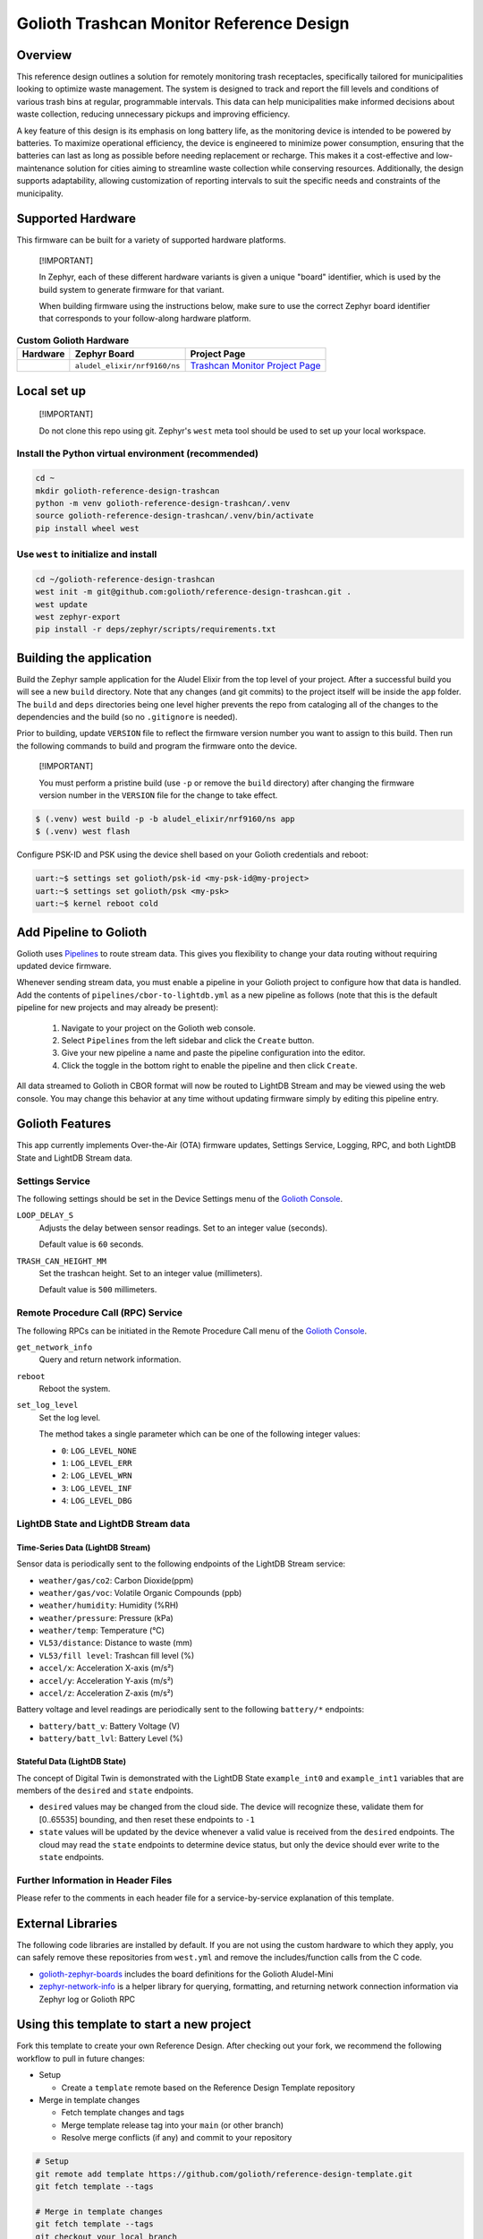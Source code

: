 ..
   Copyright (c) 2024 Golioth, Inc.
   SPDX-License-Identifier: Apache-2.0

Golioth Trashcan Monitor Reference Design
#########################################

Overview
********

This reference design outlines a solution for remotely monitoring trash
receptacles, specifically tailored for municipalities looking to optimize waste
management. The system is designed to track and report the fill levels and
conditions of various trash bins at regular, programmable intervals. This data
can help municipalities make informed decisions about waste collection,
reducing unnecessary pickups and improving efficiency.

A key feature of this design is its emphasis on long battery life, as the
monitoring device is intended to be powered by batteries. To maximize
operational efficiency, the device is engineered to minimize power consumption,
ensuring that the batteries can last as long as possible before needing
replacement or recharge. This makes it a cost-effective and low-maintenance
solution for cities aiming to streamline waste collection while conserving
resources. Additionally, the design supports adaptability, allowing
customization of reporting intervals to suit the specific needs and constraints
of the municipality.

Supported Hardware
******************

This firmware can be built for a variety of supported hardware platforms.

.. pull-quote::
   [!IMPORTANT]

   In Zephyr, each of these different hardware variants is given a unique
   "board" identifier, which is used by the build system to generate firmware
   for that variant.

   When building firmware using the instructions below, make sure to use the
   correct Zephyr board identifier that corresponds to your follow-along
   hardware platform.

.. list-table:: **Custom Golioth Hardware**
   :header-rows: 1

   * - Hardware
     - Zephyr Board
     - Project Page
   * - .. image:: images/trashcan-monitor-old.jpg
          :width: 240
     - ``aludel_elixir/nrf9160/ns``
     - `Trashcan Monitor Project Page`_

Local set up
************

.. pull-quote::
   [!IMPORTANT]

   Do not clone this repo using git. Zephyr's ``west`` meta tool should be used to
   set up your local workspace.

Install the Python virtual environment (recommended)
====================================================

.. code-block:: shell

   cd ~
   mkdir golioth-reference-design-trashcan
   python -m venv golioth-reference-design-trashcan/.venv
   source golioth-reference-design-trashcan/.venv/bin/activate
   pip install wheel west

Use ``west`` to initialize and install
======================================

.. code-block:: shell

   cd ~/golioth-reference-design-trashcan
   west init -m git@github.com:golioth/reference-design-trashcan.git .
   west update
   west zephyr-export
   pip install -r deps/zephyr/scripts/requirements.txt

Building the application
************************

Build the Zephyr sample application for the Aludel Elixir from the top level of
your project. After a successful build you will see a new ``build`` directory.
Note that any changes (and git commits) to the project itself will be inside the
``app`` folder. The ``build`` and ``deps`` directories being one level higher
prevents the repo from cataloging all of the changes to the dependencies and the
build (so no ``.gitignore`` is needed).

Prior to building, update ``VERSION`` file to reflect the firmware version number you want to assign
to this build. Then run the following commands to build and program the firmware onto the device.


.. pull-quote::
   [!IMPORTANT]

   You must perform a pristine build (use ``-p`` or remove the ``build`` directory)
   after changing the firmware version number in the ``VERSION`` file for the change to take effect.

.. code-block:: text

   $ (.venv) west build -p -b aludel_elixir/nrf9160/ns app
   $ (.venv) west flash

Configure PSK-ID and PSK using the device shell based on your Golioth
credentials and reboot:

.. code-block:: text

   uart:~$ settings set golioth/psk-id <my-psk-id@my-project>
   uart:~$ settings set golioth/psk <my-psk>
   uart:~$ kernel reboot cold

Add Pipeline to Golioth
***********************

Golioth uses `Pipelines`_ to route stream data. This gives you flexibility to change your data
routing without requiring updated device firmware.

Whenever sending stream data, you must enable a pipeline in your Golioth project to configure how
that data is handled. Add the contents of ``pipelines/cbor-to-lightdb.yml`` as a new pipeline as
follows (note that this is the default pipeline for new projects and may already be present):

   1. Navigate to your project on the Golioth web console.
   2. Select ``Pipelines`` from the left sidebar and click the ``Create`` button.
   3. Give your new pipeline a name and paste the pipeline configuration into the editor.
   4. Click the toggle in the bottom right to enable the pipeline and then click ``Create``.

All data streamed to Golioth in CBOR format will now be routed to LightDB Stream and may be viewed
using the web console. You may change this behavior at any time without updating firmware simply by
editing this pipeline entry.

Golioth Features
****************

This app currently implements Over-the-Air (OTA) firmware updates, Settings
Service, Logging, RPC, and both LightDB State and LightDB Stream data.

Settings Service
================

The following settings should be set in the Device Settings menu of the
`Golioth Console`_.

``LOOP_DELAY_S``
   Adjusts the delay between sensor readings. Set to an integer value (seconds).

   Default value is ``60`` seconds.

``TRASH_CAN_HEIGHT_MM``
   Set the trashcan height. Set to an integer value (millimeters).

   Default value is ``500`` millimeters.

Remote Procedure Call (RPC) Service
===================================

The following RPCs can be initiated in the Remote Procedure Call menu of the
`Golioth Console`_.

``get_network_info``
   Query and return network information.

``reboot``
   Reboot the system.

``set_log_level``
   Set the log level.

   The method takes a single parameter which can be one of the following integer
   values:

   * ``0``: ``LOG_LEVEL_NONE``
   * ``1``: ``LOG_LEVEL_ERR``
   * ``2``: ``LOG_LEVEL_WRN``
   * ``3``: ``LOG_LEVEL_INF``
   * ``4``: ``LOG_LEVEL_DBG``

LightDB State and LightDB Stream data
=====================================

Time-Series Data (LightDB Stream)
---------------------------------

Sensor data is periodically sent to the following endpoints of the LightDB
Stream service:

* ``weather/gas/co2``: Carbon Dioxide(ppm)
* ``weather/gas/voc``: Volatile Organic Compounds (ppb)
* ``weather/humidity``: Humidity (%RH)
* ``weather/pressure``: Pressure (kPa)
* ``weather/temp``: Temperature (°C)
* ``VL53/distance``: Distance to waste (mm)
* ``VL53/fill level``: Trashcan fill level (%)
* ``accel/x``: Acceleration X-axis (m/s²)
* ``accel/y``: Acceleration Y-axis (m/s²)
* ``accel/z``: Acceleration Z-axis (m/s²)

Battery voltage and level readings are periodically sent to the following
``battery/*`` endpoints:

* ``battery/batt_v``: Battery Voltage (V)
* ``battery/batt_lvl``: Battery Level (%)

Stateful Data (LightDB State)
-----------------------------

The concept of Digital Twin is demonstrated with the LightDB State
``example_int0`` and ``example_int1`` variables that are members of the ``desired``
and ``state`` endpoints.

* ``desired`` values may be changed from the cloud side. The device will recognize
  these, validate them for [0..65535] bounding, and then reset these endpoints
  to ``-1``

* ``state`` values will be updated by the device whenever a valid value is
  received from the ``desired`` endpoints. The cloud may read the ``state``
  endpoints to determine device status, but only the device should ever write to
  the ``state`` endpoints.

Further Information in Header Files
===================================

Please refer to the comments in each header file for a service-by-service
explanation of this template.

External Libraries
******************

The following code libraries are installed by default. If you are not using the
custom hardware to which they apply, you can safely remove these repositories
from ``west.yml`` and remove the includes/function calls from the C code.

* `golioth-zephyr-boards`_ includes the board definitions for the Golioth
  Aludel-Mini
* `zephyr-network-info`_ is a helper library for querying, formatting, and returning network
  connection information via Zephyr log or Golioth RPC

Using this template to start a new project
******************************************

Fork this template to create your own Reference Design. After checking out your fork, we recommend
the following workflow to pull in future changes:

* Setup

  * Create a ``template`` remote based on the Reference Design Template repository

* Merge in template changes

  * Fetch template changes and tags
  * Merge template release tag into your ``main`` (or other branch)
  * Resolve merge conflicts (if any) and commit to your repository

.. code-block:: shell

   # Setup
   git remote add template https://github.com/golioth/reference-design-template.git
   git fetch template --tags

   # Merge in template changes
   git fetch template --tags
   git checkout your_local_branch
   git merge template_v1.0.0

   # Resolve merge conflicts if necessary
   git add resolved_files
   git commit


.. _Trashcan Monitor Project Page: https://projects.golioth.io/reference-designs/iot-trashcan-monitor/
.. _Golioth Console: https://console.golioth.io
.. _Pipelines: https://docs.golioth.io/data-routing
.. _golioth-zephyr-boards: https://github.com/golioth/golioth-zephyr-boards
.. _libostentus: https://github.com/golioth/libostentus
.. _zephyr-network-info: https://github.com/golioth/zephyr-network-info
